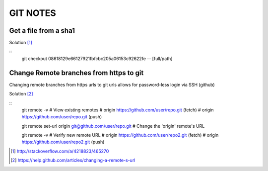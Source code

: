 =========
GIT NOTES
=========

Get a file from a sha1
----------------------

Solution [1]_

::
    git checkout 08618129e66127921fbfcbc205a06153c92622fe -- [full/path]

Change Remote branches from https to git
----------------------------------------

Changing remote branches from https urls to git urls allows for password-less
login via SSH (github)

Solution [2]_

::
    git remote -v
    # View existing remotes
    # origin  https://github.com/user/repo.git (fetch)
    # origin  https://github.com/user/repo.git (push)

    git remote set-url origin git@github.com/user/repo.git
    # Change the 'origin' remote's URL

    git remote -v
    # Verify new remote URL
    # origin  https://github.com/user/repo2.git (fetch)
    # origin  https://github.com/user/repo2.git (push)


.. [1] http://stackoverflow.com/a/4218823/465270
.. [2] https://help.github.com/articles/changing-a-remote-s-url
